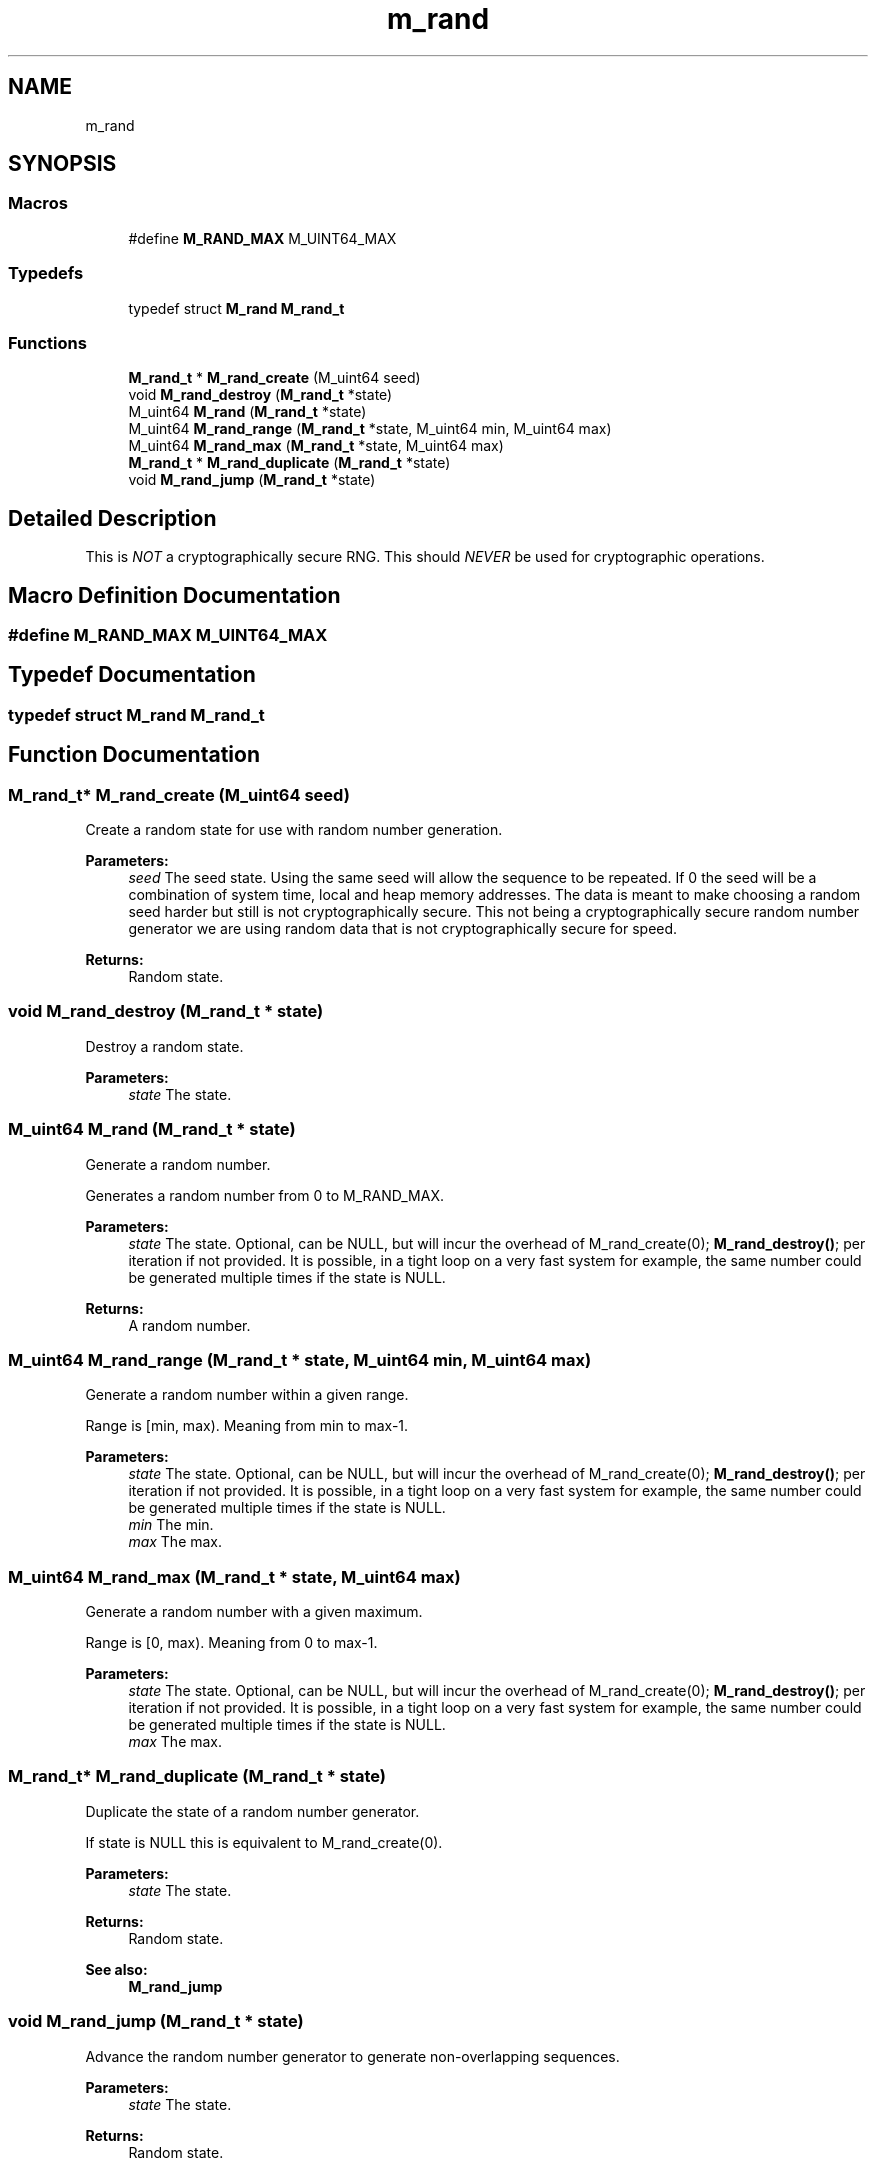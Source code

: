 .TH "m_rand" 3 "Tue Feb 20 2018" "Mstdlib-1.0.0" \" -*- nroff -*-
.ad l
.nh
.SH NAME
m_rand
.SH SYNOPSIS
.br
.PP
.SS "Macros"

.in +1c
.ti -1c
.RI "#define \fBM_RAND_MAX\fP   M_UINT64_MAX"
.br
.in -1c
.SS "Typedefs"

.in +1c
.ti -1c
.RI "typedef struct \fBM_rand\fP \fBM_rand_t\fP"
.br
.in -1c
.SS "Functions"

.in +1c
.ti -1c
.RI "\fBM_rand_t\fP * \fBM_rand_create\fP (M_uint64 seed)"
.br
.ti -1c
.RI "void \fBM_rand_destroy\fP (\fBM_rand_t\fP *state)"
.br
.ti -1c
.RI "M_uint64 \fBM_rand\fP (\fBM_rand_t\fP *state)"
.br
.ti -1c
.RI "M_uint64 \fBM_rand_range\fP (\fBM_rand_t\fP *state, M_uint64 min, M_uint64 max)"
.br
.ti -1c
.RI "M_uint64 \fBM_rand_max\fP (\fBM_rand_t\fP *state, M_uint64 max)"
.br
.ti -1c
.RI "\fBM_rand_t\fP * \fBM_rand_duplicate\fP (\fBM_rand_t\fP *state)"
.br
.ti -1c
.RI "void \fBM_rand_jump\fP (\fBM_rand_t\fP *state)"
.br
.in -1c
.SH "Detailed Description"
.PP 
This is \fINOT\fP a cryptographically secure RNG\&. This should \fINEVER\fP be used for cryptographic operations\&. 
.SH "Macro Definition Documentation"
.PP 
.SS "#define M_RAND_MAX   M_UINT64_MAX"

.SH "Typedef Documentation"
.PP 
.SS "typedef struct \fBM_rand\fP \fBM_rand_t\fP"

.SH "Function Documentation"
.PP 
.SS "\fBM_rand_t\fP* M_rand_create (M_uint64 seed)"
Create a random state for use with random number generation\&.
.PP
\fBParameters:\fP
.RS 4
\fIseed\fP The seed state\&. Using the same seed will allow the sequence to be repeated\&. If 0 the seed will be a combination of system time, local and heap memory addresses\&. The data is meant to make choosing a random seed harder but still is not cryptographically secure\&. This not being a cryptographically secure random number generator we are using random data that is not cryptographically secure for speed\&.
.RE
.PP
\fBReturns:\fP
.RS 4
Random state\&. 
.RE
.PP

.SS "void M_rand_destroy (\fBM_rand_t\fP * state)"
Destroy a random state\&.
.PP
\fBParameters:\fP
.RS 4
\fIstate\fP The state\&. 
.RE
.PP

.SS "M_uint64 M_rand (\fBM_rand_t\fP * state)"
Generate a random number\&.
.PP
Generates a random number from 0 to M_RAND_MAX\&.
.PP
\fBParameters:\fP
.RS 4
\fIstate\fP The state\&. Optional, can be NULL, but will incur the overhead of M_rand_create(0); \fBM_rand_destroy()\fP; per iteration if not provided\&. It is possible, in a tight loop on a very fast system for example, the same number could be generated multiple times if the state is NULL\&.
.RE
.PP
\fBReturns:\fP
.RS 4
A random number\&. 
.RE
.PP

.SS "M_uint64 M_rand_range (\fBM_rand_t\fP * state, M_uint64 min, M_uint64 max)"
Generate a random number within a given range\&.
.PP
Range is [min, max)\&. Meaning from min to max-1\&.
.PP
\fBParameters:\fP
.RS 4
\fIstate\fP The state\&. Optional, can be NULL, but will incur the overhead of M_rand_create(0); \fBM_rand_destroy()\fP; per iteration if not provided\&. It is possible, in a tight loop on a very fast system for example, the same number could be generated multiple times if the state is NULL\&. 
.br
\fImin\fP The min\&. 
.br
\fImax\fP The max\&. 
.RE
.PP

.SS "M_uint64 M_rand_max (\fBM_rand_t\fP * state, M_uint64 max)"
Generate a random number with a given maximum\&.
.PP
Range is [0, max)\&. Meaning from 0 to max-1\&.
.PP
\fBParameters:\fP
.RS 4
\fIstate\fP The state\&. Optional, can be NULL, but will incur the overhead of M_rand_create(0); \fBM_rand_destroy()\fP; per iteration if not provided\&. It is possible, in a tight loop on a very fast system for example, the same number could be generated multiple times if the state is NULL\&. 
.br
\fImax\fP The max\&. 
.RE
.PP

.SS "\fBM_rand_t\fP* M_rand_duplicate (\fBM_rand_t\fP * state)"
Duplicate the state of a random number generator\&.
.PP
If state is NULL this is equivalent to M_rand_create(0)\&.
.PP
\fBParameters:\fP
.RS 4
\fIstate\fP The state\&.
.RE
.PP
\fBReturns:\fP
.RS 4
Random state\&.
.RE
.PP
\fBSee also:\fP
.RS 4
\fBM_rand_jump\fP 
.RE
.PP

.SS "void M_rand_jump (\fBM_rand_t\fP * state)"
Advance the random number generator to generate non-overlapping sequences\&.
.PP
\fBParameters:\fP
.RS 4
\fIstate\fP The state\&.
.RE
.PP
\fBReturns:\fP
.RS 4
Random state\&.
.RE
.PP
\fBSee also:\fP
.RS 4
\fBM_rand_duplicate\fP 
.RE
.PP

.SH "Author"
.PP 
Generated automatically by Doxygen for Mstdlib-1\&.0\&.0 from the source code\&.
